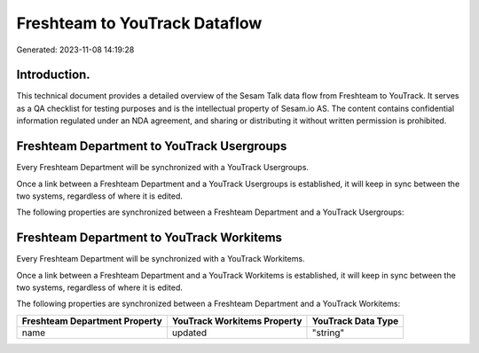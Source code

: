 ==============================
Freshteam to YouTrack Dataflow
==============================

Generated: 2023-11-08 14:19:28

Introduction.
------------

This technical document provides a detailed overview of the Sesam Talk data flow from Freshteam to YouTrack. It serves as a QA checklist for testing purposes and is the intellectual property of Sesam.io AS. The content contains confidential information regulated under an NDA agreement, and sharing or distributing it without written permission is prohibited.

Freshteam Department to YouTrack Usergroups
-------------------------------------------
Every Freshteam Department will be synchronized with a YouTrack Usergroups.

Once a link between a Freshteam Department and a YouTrack Usergroups is established, it will keep in sync between the two systems, regardless of where it is edited.

The following properties are synchronized between a Freshteam Department and a YouTrack Usergroups:

.. list-table::
   :header-rows: 1

   * - Freshteam Department Property
     - YouTrack Usergroups Property
     - YouTrack Data Type


Freshteam Department to YouTrack Workitems
------------------------------------------
Every Freshteam Department will be synchronized with a YouTrack Workitems.

Once a link between a Freshteam Department and a YouTrack Workitems is established, it will keep in sync between the two systems, regardless of where it is edited.

The following properties are synchronized between a Freshteam Department and a YouTrack Workitems:

.. list-table::
   :header-rows: 1

   * - Freshteam Department Property
     - YouTrack Workitems Property
     - YouTrack Data Type
   * - name
     - updated
     - "string"

